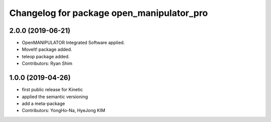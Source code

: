 ^^^^^^^^^^^^^^^^^^^^^^^^^^^^^^^^^^^
Changelog for package open_manipulator_pro
^^^^^^^^^^^^^^^^^^^^^^^^^^^^^^^^^^^
2.0.0 (2019-06-21)
-------------------
* OpenMANIPULATOR Integrated Software applied.  
* MoveIt! package added. 
* teleop package added.
* Contributors: Ryan Shim

1.0.0 (2019-04-26)
-------------------
* first public release for Kinetic 
* applied the semantic versioning
* add a meta-package
* Contributors: YongHo-Na, HyeJong KIM
